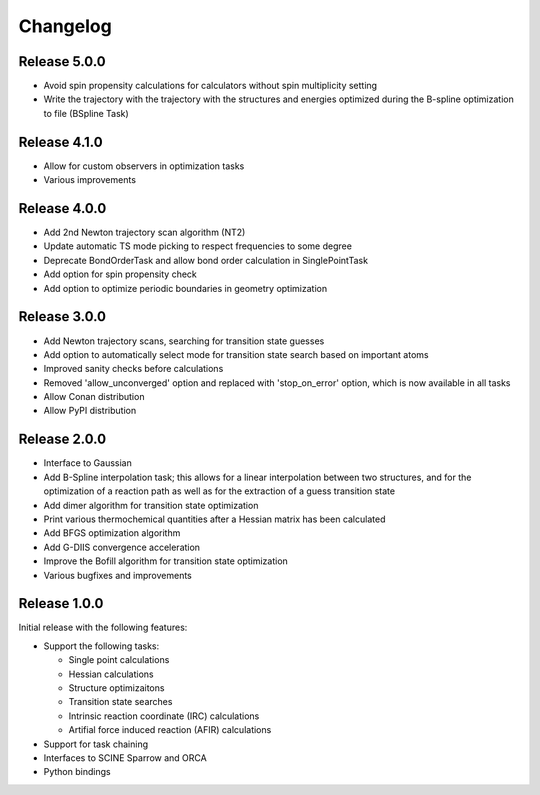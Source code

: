 Changelog
=========

Release 5.0.0
-------------

- Avoid spin propensity calculations for calculators without spin multiplicity setting
- Write the trajectory with the trajectory with the structures and energies optimized during the B-spline
  optimization to file (BSpline Task)

Release 4.1.0
-------------

- Allow for custom observers in optimization tasks
- Various improvements

Release 4.0.0
-------------

- Add 2nd Newton trajectory scan algorithm (NT2)
- Update automatic TS mode picking to respect frequencies to some degree
- Deprecate BondOrderTask and allow bond order calculation in SinglePointTask
- Add option for spin propensity check
- Add option to optimize periodic boundaries in geometry optimization

Release 3.0.0
-------------

- Add Newton trajectory scans, searching for transition state guesses
- Add option to automatically select mode for transition state search based on important atoms
- Improved sanity checks before calculations
- Removed 'allow_unconverged' option and replaced with 'stop_on_error' option, which is now available in all tasks
- Allow Conan distribution
- Allow PyPI distribution

Release 2.0.0
-------------

- Interface to Gaussian
- Add B-Spline interpolation task; this allows for a
  linear interpolation between two structures, and
  for the optimization of a reaction path as well as for
  the extraction of a guess transition state
- Add dimer algorithm for transition state optimization
- Print various thermochemical quantities after a
  Hessian matrix has been calculated
- Add BFGS optimization algorithm
- Add G-DIIS convergence acceleration
- Improve the Bofill algorithm for transition state optimization
- Various bugfixes and improvements

Release 1.0.0
-------------

Initial release with the following features:

- Support the following tasks:

  - Single point calculations
  - Hessian calculations
  - Structure optimizaitons
  - Transition state searches
  - Intrinsic reaction coordinate (IRC) calculations
  - Artifial force induced reaction (AFIR) calculations

- Support for task chaining
- Interfaces to SCINE Sparrow and ORCA
- Python bindings

